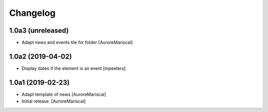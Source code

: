 Changelog
=========


1.0a3 (unreleased)
------------------

- Adapt news and events tile for folder
  [AuroreMariscal]


1.0a2 (2019-04-02)
------------------

- Display dates if the element is an event
  [mpeeters]


1.0a1 (2019-02-23)
------------------

- Adapt template of news
  [AuroreMariscal]

- Initial release.
  [AuroreMariscal]
